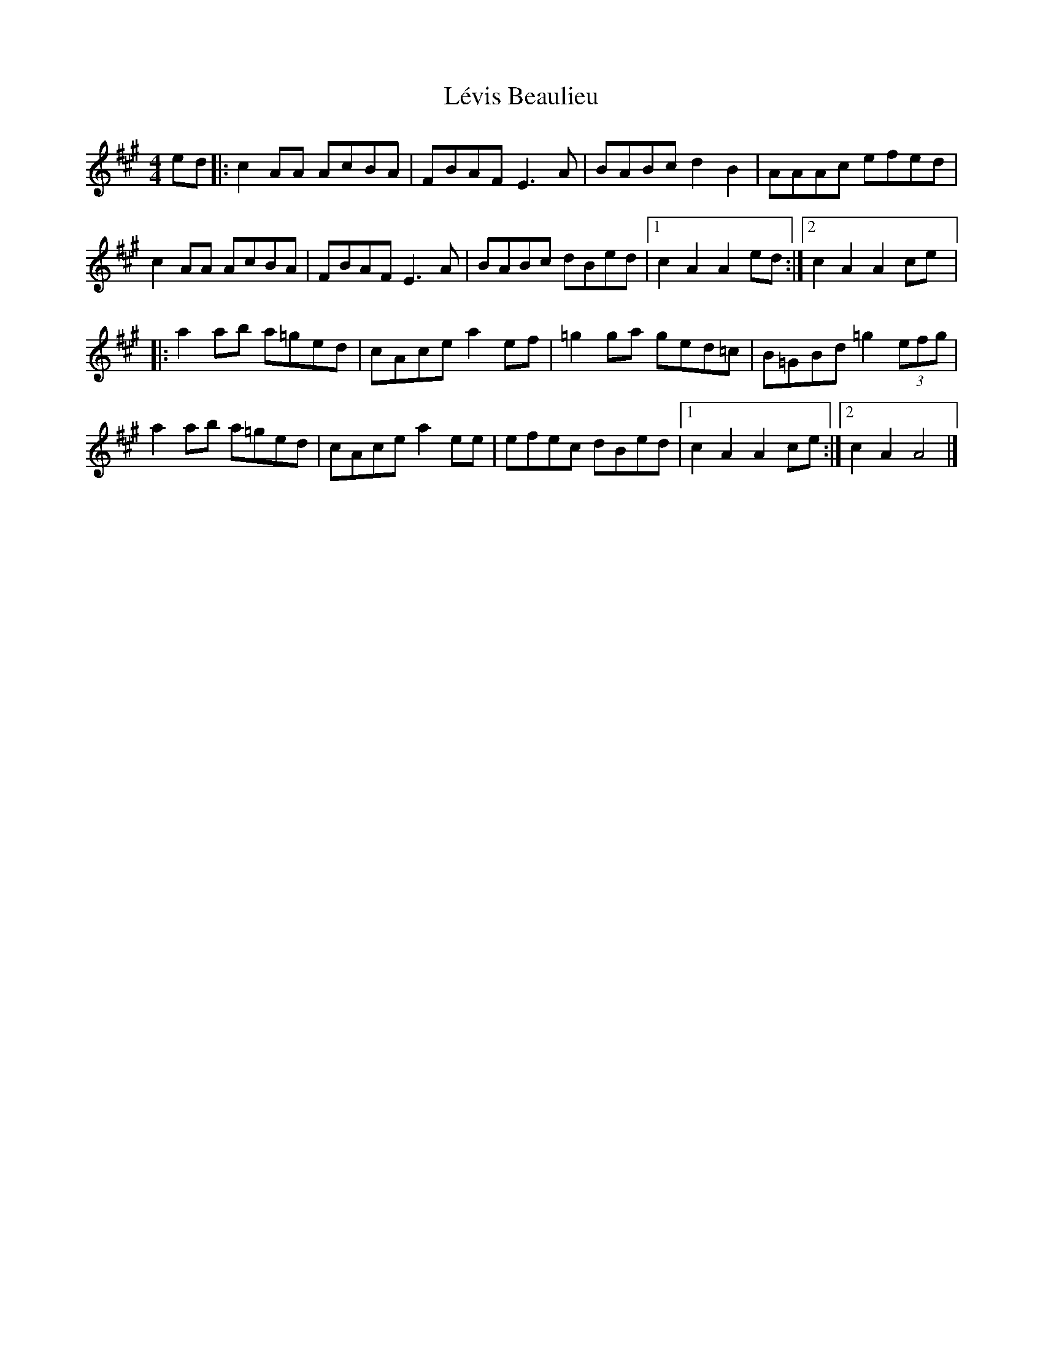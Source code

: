 X:30
T:Lévis Beaulieu
R:reel
M:4/4
L:1/8
K:A
ed |: c2AA AcBA | FBAF E3A | BABc d2B2 | AAAc efed |
c2AA AcBA | FBAF E3A | BABc dBed |1 c2A2 A2ed :|2 c2A2 A2ce |:
a2ab a=ged | cAce a2ef | =g2ga ged=c | B=GBd =g2 (3efg |
a2ab a=ged | cAce a2ee | efec dBed |1 c2A2A2 ce :|2 c2A2 A4 |]
